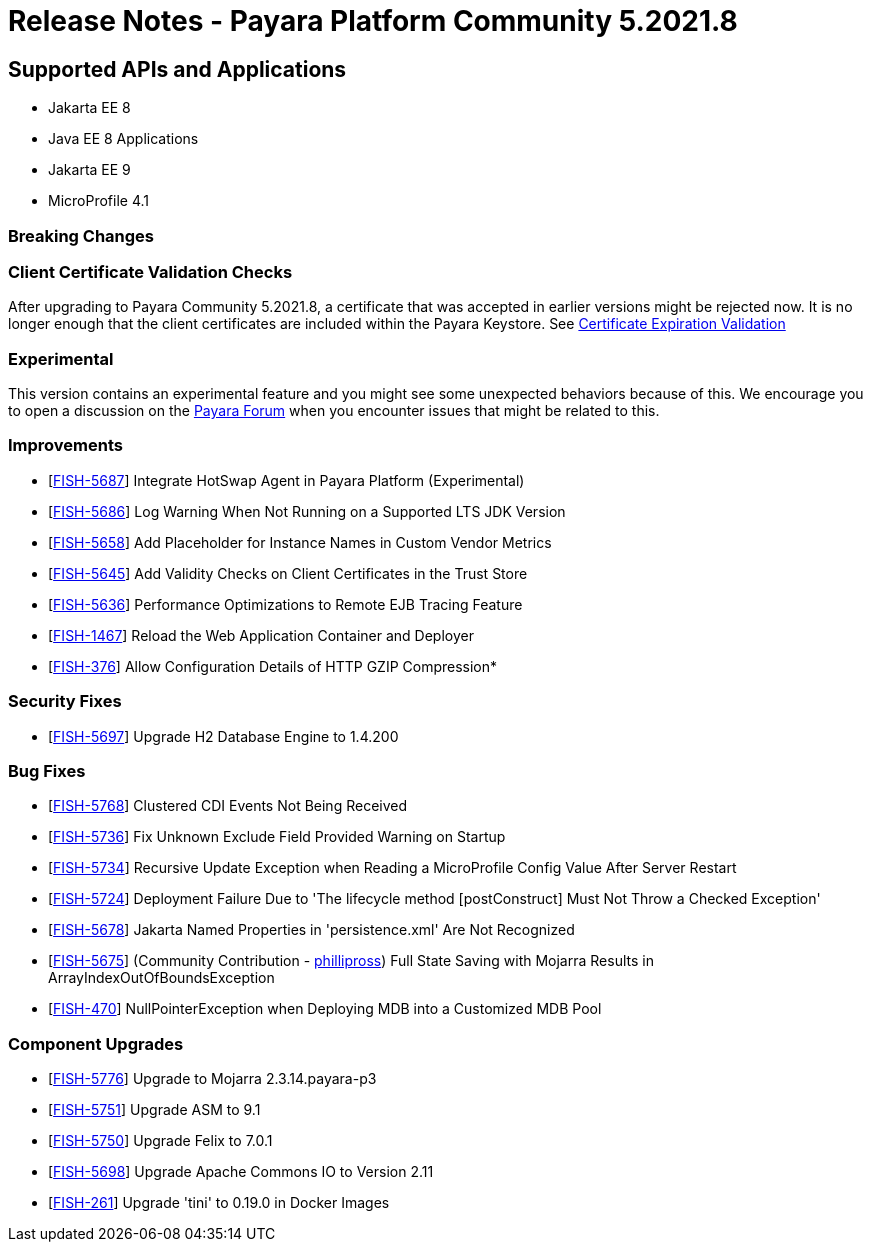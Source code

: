 = Release Notes - Payara Platform Community 5.2021.8

== Supported APIs and Applications

* Jakarta EE 8
* Java EE 8 Applications
* Jakarta EE 9
* MicroProfile 4.1


=== Breaking Changes

=== Client Certificate Validation Checks

After upgrading to Payara Community 5.2021.8,  a certificate that was accepted in earlier versions might be rejected now. It is no longer enough that the client certificates are included within the Payara Keystore. See https://docs.payara.fish/community/docs/documentation/payara-server/server-configuration/security/certificate-realm-certificate-validation.html#_client-certificate-expiration-validator[Certificate Expiration Validation]

=== Experimental

This version contains an experimental feature and you might see some unexpected behaviors because of this. We encourage you to open a discussion on the https://forum.payara.fish/[Payara Forum] when you encounter issues that might be related to this.

=== Improvements

* [https://github.com/payara/Payara/pull/5394[FISH-5687]] Integrate HotSwap Agent in Payara Platform (Experimental)
* [https://github.com/payara/Payara/pull/5417[FISH-5686]] Log Warning When Not Running on a Supported LTS JDK Version
* [https://github.com/payara/Payara/pull/5414[FISH-5658]] Add Placeholder for Instance Names in Custom Vendor Metrics
* [https://github.com/payara/Payara/pull/5427[FISH-5645]] Add Validity Checks on Client Certificates in the Trust Store
* [https://github.com/payara/Payara/pull/5410[FISH-5636]] Performance Optimizations to Remote EJB Tracing Feature
* [https://github.com/payara/Payara/pull/5394[FISH-1467]] Reload the Web Application Container and Deployer
* [https://github.com/payara/Payara/pull/5407[FISH-376]] Allow Configuration Details of HTTP GZIP Compression*

=== Security Fixes

* [https://github.com/payara/Payara/pull/5416[FISH-5697]] Upgrade H2 Database Engine to 1.4.200


=== Bug Fixes

* [https://github.com/payara/Payara/pull/5435[FISH-5768]] Clustered CDI Events Not Being Received
* [https://github.com/payara/Payara/pull/5411[FISH-5736]] Fix Unknown Exclude Field Provided Warning on Startup
* [https://github.com/payara/Payara/pull/5431[FISH-5734]] Recursive Update Exception when Reading a MicroProfile Config Value After Server Restart
* [https://github.com/payara/Payara/pull/5420[FISH-5724]] Deployment Failure Due to 'The lifecycle method [postConstruct] Must Not Throw a Checked Exception'
* [https://github.com/payara/Payara/pull/5408[FISH-5678]] Jakarta Named Properties in 'persistence.xml' Are Not Recognized
* [https://github.com/payara/Payara/pull/5440[FISH-5675]] (Community Contribution - https://github.com/PhillipRoss95[phillipross]) Full State Saving with Mojarra Results in ArrayIndexOutOfBoundsException
* [https://github.com/payara/Payara/pull/5405[FISH-470]] NullPointerException when Deploying MDB into a Customized MDB Pool

=== Component Upgrades

* [https://github.com/payara/Payara/pull/5440[FISH-5776]] Upgrade to Mojarra 2.3.14.payara-p3
* [https://github.com/payara/Payara/pull/5426[FISH-5751]] Upgrade ASM to 9.1
* [https://github.com/payara/Payara/pull/5434[FISH-5750]] Upgrade Felix to 7.0.1
* [https://github.com/payara/Payara/pull/5413[FISH-5698]] Upgrade Apache Commons IO to Version 2.11
* [https://github.com/payara/Payara/pull/5433[FISH-261]] Upgrade 'tini' to 0.19.0 in Docker Images